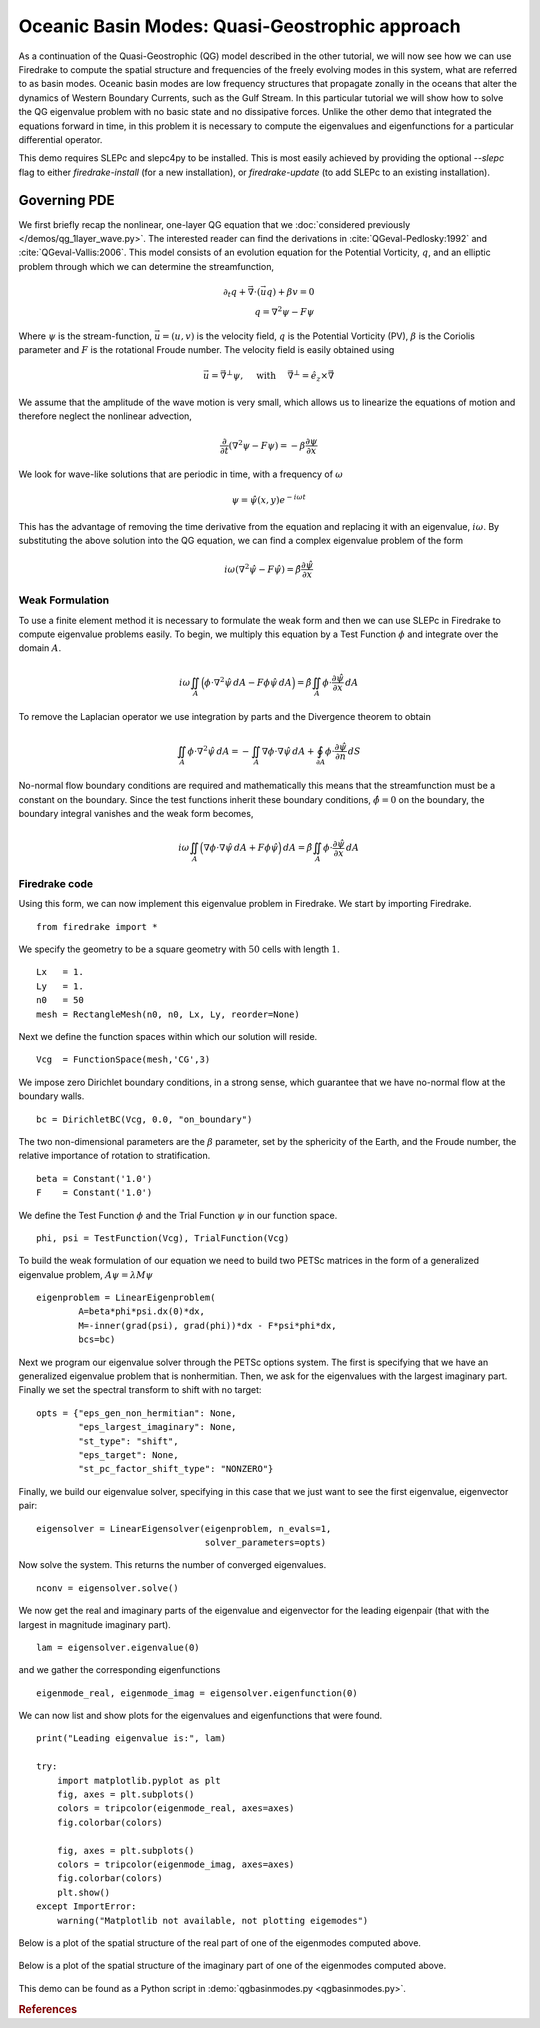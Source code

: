 Oceanic Basin Modes: Quasi-Geostrophic approach
===============================================

.. rst-class:: emphasis

   This tutorial was contributed by Christine Kaufhold and `Francis
   Poulin <mailto:fpoulin@uwaterloo.ca>`__.

As a continuation of the Quasi-Geostrophic (QG) model described in the other
tutorial, we will now see how we can use Firedrake to compute the spatial
structure and frequencies of the freely evolving modes in this system, what are
referred to as basin modes. Oceanic basin modes are low frequency structures
that propagate zonally in the oceans that alter the dynamics of Western
Boundary Currents, such as the Gulf Stream. In this particular tutorial we will
show how to solve the QG eigenvalue problem with no basic state and no
dissipative forces. Unlike the other demo that integrated the equations forward
in time, in this problem it is necessary to compute the eigenvalues and
eigenfunctions for a particular differential operator.

This demo requires SLEPc and slepc4py to be installed.  This is most easily
achieved by providing the optional `--slepc` flag to either `firedrake-install`
(for a new installation), or `firedrake-update` (to add SLEPc to an existing
installation).


Governing PDE
~~~~~~~~~~~~~

We first briefly recap the nonlinear, one-layer QG equation that we
:doc:`considered previously </demos/qg_1layer_wave.py>`.
The interested reader can find the
derivations in :cite:`QGeval-Pedlosky:1992` and :cite:`QGeval-Vallis:2006`.
This model consists of an evolution equation
for the Potential Vorticity, :math:`q`, and an elliptic problem through
which we can determine the streamfunction,

.. math::

   \partial_{t}q + \vec{\nabla}\cdot (\vec{u}q) + \beta v = 0 \\
   q = \nabla^{2} \psi - F\psi

Where :math:`\psi` is the stream-function, :math:`\vec{u}=(u, v)` is the
velocity field, :math:`q` is the Potential Vorticity (PV), :math:`\beta` is the
Coriolis parameter and :math:`F` is the rotational Froude number. The velocity
field is easily obtained using

.. math::

   \vec{u} = \vec{\nabla}^{\bot}\psi,
   \quad \mbox{ with } \quad
   \vec{\nabla}^{\bot} =  \hat{e_{z}} \times \vec{\nabla}

We assume that the amplitude of the wave motion is very small, which
allows us to linearize the equations of motion and therefore neglect the
nonlinear advection,

.. math:: \frac{\partial}{\partial t} (\nabla^{2} \psi - F\psi) = - \beta \frac{\partial \psi}{\partial x}

We look for wave-like solutions that are periodic in time, with a
frequency of :math:`\omega`

.. math:: \psi = \hat{\psi}(x, y)e^{-i\omega t}

This has the advantage of removing the time derivative from the equation
and replacing it with an eigenvalue, :math:`i \omega`. By substituting
the above solution into the QG equation, we can find a complex
eigenvalue problem of the form

.. math:: i\omega (\nabla^{2} \hat{\psi} - F\hat{\psi}) = \hat{\beta} \frac{\partial \hat{\psi}}{\partial x}

Weak Formulation
----------------

To use a finite element method it is necessary to formulate the weak
form and then we can use SLEPc in Firedrake to compute eigenvalue
problems easily.
To begin, we multiply this equation by a Test Function :math:`\phi`
and integrate over the domain :math:`A`.

.. math::

   i\omega \iint_{A} \Big(\phi\cdot\nabla^{2} \hat{\psi}\,dA - F\phi\hat{\psi}\,dA\Big) = \hat{\beta}\iint_{A} \phi \cdot \frac{\partial \hat{\psi}}{\partial x}\,dA

To remove the Laplacian operator we use integration by parts and the Divergence theorem to obtain

.. math::

   \iint_{A} \phi \cdot \nabla^{2}\hat{\psi} \,dA = - \iint_{A} \nabla\phi \cdot \nabla\hat{\psi}\,dA + \oint_{\partial A} \phi \cdot \frac{\partial \hat{\psi}}{\partial n} \,dS

No-normal flow boundary conditions are required and mathematically this
means that the streamfunction must be a constant on the boundary. Since
the test functions inherit these boundary conditions,
:math:`\hat{\phi} = 0` on the boundary, the boundary integral
vanishes and the weak form becomes,

.. math::

   i\omega \iint_{A} \Big( \nabla\phi\cdot\nabla \hat{\psi}\,dA + F\phi\hat{\psi}\Big)\,dA = \hat{\beta}\iint_{A} \phi \cdot \frac{\partial \hat{\psi}}{\partial x}\,dA

Firedrake code
--------------

Using this form, we can now implement this eigenvalue problem in
Firedrake. We start by importing Firedrake. ::

  from firedrake import *

We specify the geometry to be a square geometry with :math:`50` cells
with length :math:`1`. ::

  Lx   = 1.
  Ly   = 1.
  n0   = 50
  mesh = RectangleMesh(n0, n0, Lx, Ly, reorder=None)

Next we define the function spaces within which our solution will
reside. ::

  Vcg  = FunctionSpace(mesh,'CG',3)

We impose zero Dirichlet boundary conditions, in a strong sense, which
guarantee that we have no-normal flow at the boundary walls. ::

  bc = DirichletBC(Vcg, 0.0, "on_boundary")

The two non-dimensional parameters are the :math:`\beta` parameter, set
by the sphericity of the Earth, and the Froude number, the relative
importance of rotation to stratification. ::

  beta = Constant('1.0')
  F    = Constant('1.0')

We define the Test Function :math:`\phi` and the Trial Function
:math:`\psi` in our function space. ::

  phi, psi = TestFunction(Vcg), TrialFunction(Vcg)

To build the weak formulation of our equation we need to build two PETSc
matrices in the form of a generalized eigenvalue problem,
:math:`A\psi = \lambda M\psi` ::

  eigenproblem = LinearEigenproblem(
          A=beta*phi*psi.dx(0)*dx,
          M=-inner(grad(psi), grad(phi))*dx - F*psi*phi*dx,
          bcs=bc)

Next we program our eigenvalue solver through the PETSc options system. The
first is specifying that we have an generalized eigenvalue problem that is
nonhermitian. Then, we ask for the eigenvalues with the largest imaginary
part. Finally we set the spectral transform to shift with no target::

  opts = {"eps_gen_non_hermitian": None,
          "eps_largest_imaginary": None,
          "st_type": "shift",
          "eps_target": None,
          "st_pc_factor_shift_type": "NONZERO"}

Finally, we build our eigenvalue solver, specifying in this case that we just
want to see the first eigenvalue, eigenvector pair::

  eigensolver = LinearEigensolver(eigenproblem, n_evals=1,
                                  solver_parameters=opts)

Now solve the system. This returns the number of converged eigenvalues. ::

  nconv = eigensolver.solve()

We now get the real and imaginary parts of the eigenvalue and
eigenvector for the leading eigenpair (that with the largest in
magnitude imaginary part). ::

  lam = eigensolver.eigenvalue(0)

and we gather the corresponding eigenfunctions ::

  eigenmode_real, eigenmode_imag = eigensolver.eigenfunction(0)

We can now list and show plots for the eigenvalues and eigenfunctions
that were found. ::

  print("Leading eigenvalue is:", lam)

  try:
      import matplotlib.pyplot as plt
      fig, axes = plt.subplots()
      colors = tripcolor(eigenmode_real, axes=axes)
      fig.colorbar(colors)

      fig, axes = plt.subplots()
      colors = tripcolor(eigenmode_imag, axes=axes)
      fig.colorbar(colors)
      plt.show()
  except ImportError:
      warning("Matplotlib not available, not plotting eigemodes")

Below is a plot of the spatial structure of the real part of one of the eigenmodes computed above.

.. figure:: eigenmode_real.png
   :align: center

Below is a plot of the spatial structure of the imaginary part of one of the eigenmodes computed above.

.. figure:: eigenmode_imag.png
   :align: center

This demo can be found as a Python script in :demo:`qgbasinmodes.py <qgbasinmodes.py>`.

.. rubric:: References

.. bibliography:: demo_references.bib
   :filter: docname in docnames
   :keyprefix: QGeval-
   :labelprefix: QGeval-
